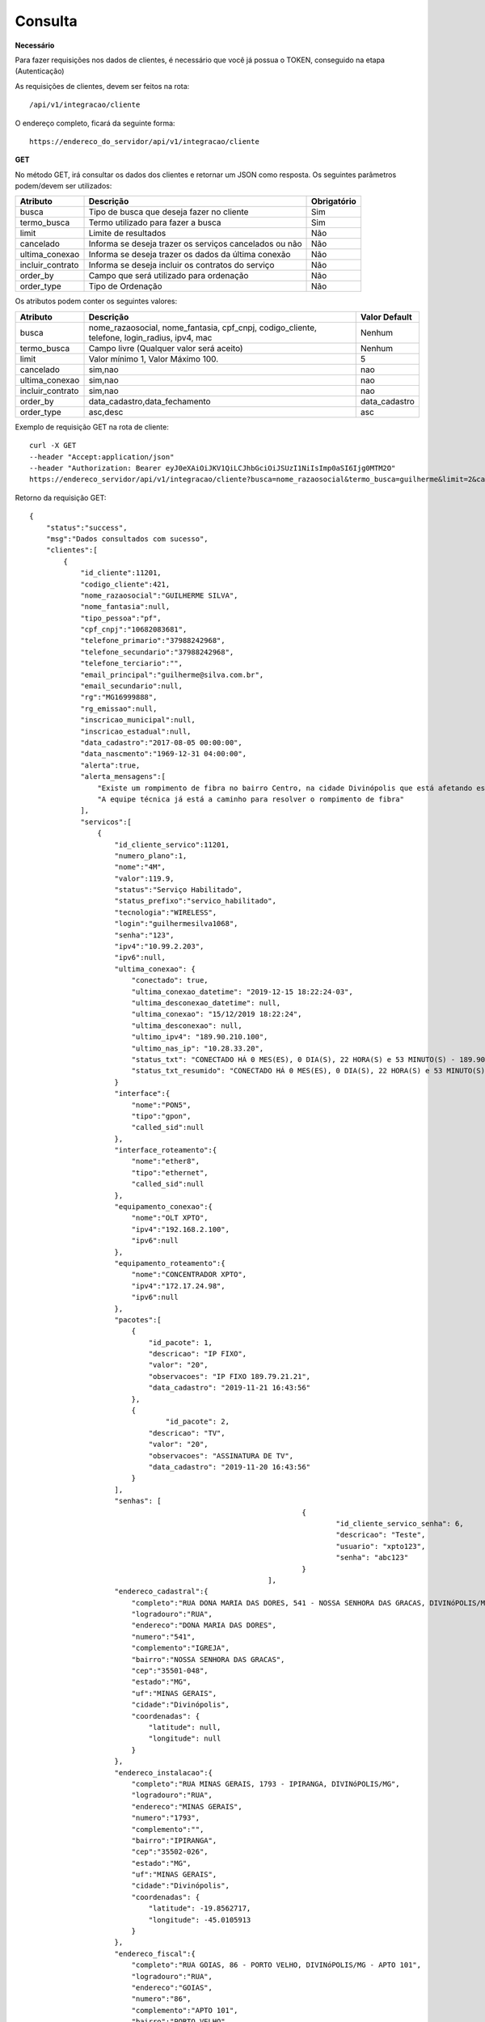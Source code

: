 Consulta
============

**Necessário**

Para fazer requisições nos dados de clientes, é necessário que você já possua o TOKEN, conseguido na etapa (Autenticação)

As requisições de clientes, devem ser feitos na rota::

	/api/v1/integracao/cliente

O endereço completo, ficará da seguinte forma::

	https://endereco_do_servidor/api/v1/integracao/cliente

**GET**

No método GET, irá consultar os dados dos clientes e retornar um JSON como resposta.
Os seguintes parâmetros podem/devem ser utilizados:

.. list-table::
   :header-rows: 1
   
   *  -  Atributo
      -  Descrição
      -  Obrigatório

   *  -  busca
      -  Tipo de busca que deseja fazer no cliente
      -  Sim

   *  -  termo_busca
      -  Termo utilizado para fazer a busca
      -  Sim

   *  -  limit
      -  Limite de resultados
      -  Não

   *  -  cancelado
      -  Informa se deseja trazer os serviços cancelados ou não
      -  Não

   *  -  ultima_conexao
      -  Informa se deseja trazer os dados da última conexão
      -  Não

   *  -  incluir_contrato
      -  Informa se deseja incluir os contratos do serviço
      -  Não

   *  -  order_by
      -  Campo que será utilizado para ordenação
      -  Não

   *  -  order_type
      -  Tipo de Ordenação
      -  Não

Os atributos podem conter os seguintes valores:

.. list-table::
   :header-rows: 1
   
   *  -  Atributo
      -  Descrição
      -  Valor Default

   *  -  busca
      -  nome_razaosocial, nome_fantasia, cpf_cnpj, codigo_cliente, telefone, login_radius, ipv4, mac
      -  Nenhum

   *  -  termo_busca
      -  Campo livre (Qualquer valor será aceito)
      -  Nenhum

   *  -  limit
      -  Valor mínimo 1, Valor Máximo 100.
      -  5

   *  -  cancelado
      -  sim,nao
      -  nao

   *  -  ultima_conexao
      -  sim,nao
      -  nao
   
   *  -  incluir_contrato
      -  sim,nao
      -  nao

   *  -  order_by
      -  data_cadastro,data_fechamento
      -  data_cadastro

   *  -  order_type
      -  asc,desc
      -  asc

Exemplo de requisição GET na rota de cliente::

	curl -X GET 
	--header "Accept:application/json"
	--header "Authorization: Bearer eyJ0eXAiOiJKV1QiLCJhbGciOiJSUzI1NiIsImp0aSI6Ijg0MTM2O"
	https://endereco_servidor/api/v1/integracao/cliente?busca=nome_razaosocial&termo_busca=guilherme&limit=2&cancelado=nao&order_by=codigo_cliente&order_type=asc -k

Retorno da requisição GET::

	{
	    "status":"success",
	    "msg":"Dados consultados com sucesso",
	    "clientes":[
	        {
	            "id_cliente":11201,
	            "codigo_cliente":421,
	            "nome_razaosocial":"GUILHERME SILVA",
	            "nome_fantasia":null,
	            "tipo_pessoa":"pf",
	            "cpf_cnpj":"10682083681",
	            "telefone_primario":"37988242968",
	            "telefone_secundario":"37988242968",
	            "telefone_terciario":"",
	            "email_principal":"guilherme@silva.com.br",
	            "email_secundario":null,
	            "rg":"MG16999888",
	            "rg_emissao":null,
	            "inscricao_municipal":null,
	            "inscricao_estadual":null,
	            "data_cadastro":"2017-08-05 00:00:00",
	            "data_nascmento":"1969-12-31 04:00:00",
	            "alerta":true,
	            "alerta_mensagens":[
	            	"Existe um rompimento de fibra no bairro Centro, na cidade Divinópolis que está afetando esse cliente",
	            	"A equipe técnica já está a caminho para resolver o rompimento de fibra"
	            ],
	            "servicos":[
	                {
	                    "id_cliente_servico":11201,
	                    "numero_plano":1,
	                    "nome":"4M",
	                    "valor":119.9,
	                    "status":"Serviço Habilitado",
	                    "status_prefixo":"servico_habilitado",
	                    "tecnologia":"WIRELESS",
	                    "login":"guilhermesilva1068",
	                    "senha":"123",
	                    "ipv4":"10.99.2.203",
	                    "ipv6":null,
	                    "ultima_conexao": {
                        	"conectado": true,
	                        "ultima_conexao_datetime": "2019-12-15 18:22:24-03",
	                        "ultima_desconexao_datetime": null,
	                        "ultima_conexao": "15/12/2019 18:22:24",
	                        "ultima_desconexao": null,
	                        "ultimo_ipv4": "189.90.210.100",
	                        "ultimo_nas_ip": "10.28.33.20",
	                        "status_txt": "CONECTADO HÁ 0 MES(ES), 0 DIA(S), 22 HORA(S) e 53 MINUTO(S) - 189.90.210.100(10.28.50.20)",
	                        "status_txt_resumido": "CONECTADO HÁ 0 MES(ES), 0 DIA(S), 22 HORA(S) e 53 MINUTO(S)"
	                    }
	                    "interface":{
	                        "nome":"PON5",
	                        "tipo":"gpon",
	                        "called_sid":null
	                    },
	                    "interface_roteamento":{
	                        "nome":"ether8",
	                        "tipo":"ethernet",
	                        "called_sid":null
	                    },
	                    "equipamento_conexao":{
	                        "nome":"OLT XPTO",
	                        "ipv4":"192.168.2.100",
	                        "ipv6":null
	                    },
	                    "equipamento_roteamento":{
	                        "nome":"CONCENTRADOR XPTO",
	                        "ipv4":"172.17.24.98",
	                        "ipv6":null
	                    },
	                    "pacotes":[
	                    	{
	                            "id_pacote": 1,
	                            "descricao": "IP FIXO",
	                            "valor": "20",
	                            "observacoes": "IP FIXO 189.79.21.21",
	                            "data_cadastro": "2019-11-21 16:43:56"
	                        },
	                        {
	                        	"id_pacote": 2,
	                            "descricao": "TV",
	                            "valor": "20",
	                            "observacoes": "ASSINATURA DE TV",
	                            "data_cadastro": "2019-11-20 16:43:56"
	                        }
	                    ],
	                    "senhas": [
									{
										"id_cliente_servico_senha": 6,
										"descricao": "Teste",
										"usuario": "xpto123",
										"senha": "abc123"
									}
								],
	                    "endereco_cadastral":{
	                        "completo":"RUA DONA MARIA DAS DORES, 541 - NOSSA SENHORA DAS GRACAS, DIVINóPOLIS/MG - IGREJA",
	                        "logradouro":"RUA",
	                        "endereco":"DONA MARIA DAS DORES",
	                        "numero":"541",
	                        "complemento":"IGREJA",
	                        "bairro":"NOSSA SENHORA DAS GRACAS",
	                        "cep":"35501-048",
	                        "estado":"MG",
	                        "uf":"MINAS GERAIS",
	                        "cidade":"Divinópolis",
	                        "coordenadas": {
	                            "latitude": null,
	                            "longitude": null
	                        }
	                    },
	                    "endereco_instalacao":{
	                        "completo":"RUA MINAS GERAIS, 1793 - IPIRANGA, DIVINóPOLIS/MG",
	                        "logradouro":"RUA",
	                        "endereco":"MINAS GERAIS",
	                        "numero":"1793",
	                        "complemento":"",
	                        "bairro":"IPIRANGA",
	                        "cep":"35502-026",
	                        "estado":"MG",
	                        "uf":"MINAS GERAIS",
	                        "cidade":"Divinópolis",
	                        "coordenadas": {
	                            "latitude": -19.8562717,
	                            "longitude": -45.0105913
	                        }
	                    },
	                    "endereco_fiscal":{
	                        "completo":"RUA GOIAS, 86 - PORTO VELHO, DIVINóPOLIS/MG - APTO 101",
	                        "logradouro":"RUA",
	                        "endereco":"GOIAS",
	                        "numero":"86",
	                        "complemento":"APTO 101",
	                        "bairro":"PORTO VELHO",
	                        "cep":"35500-000",
	                        "estado":"MG",
	                        "uf":"MINAS GERAIS",
	                        "cidade":"Divinópolis",
	                        "coordenadas": {
	                            "latitude": null,
	                            "longitude": null
	                        }
	                    },
	                    "endereco_cobranca":{
	                        "completo":"RUA SEBASTIAO PARDINI, 58 - CENTRO, DIVINóPOLIS/MG - 202",
	                        "logradouro":"RUA",
	                        "endereco":"SEBASTIAO PARDINI",
	                        "numero":"58",
	                        "complemento":"202",
	                        "bairro":"CENTRO",
	                        "cep":"35500-000",
	                        "estado":"MG",
	                        "uf":"MINAS GERAIS",
	                        "cidade":"Divinópolis",
	                        "coordenadas": {
	                            "latitude": null,
	                            "longitude": null
	                        }
	                    }
	                }
	            ]
	        },
	        {
	            "id_cliente":11202,
	            "codigo_cliente":422,
	            "nome_razaosocial":"GUILHERME COSTA",
	            "nome_fantasia":null,
	            "tipo_pessoa":"pf",
	            "cpf_cnpj":"05333614622",
	            "telefone_primario":"37999450812",
	            "telefone_secundario":"37999452812",
	            "telefone_terciario":"",
	            "email_principal":null,
	            "email_secundario":null,
	            "rg":"MG11298180",
	            "rg_emissao":null,
	            "inscricao_municipal":null,
	            "inscricao_estadual":null,
	            "data_cadastro":"2017-04-26 00:00:00",
	            "data_nascmento":"1969-12-31 00:00:00",
	            "alerta":false,
	            "alerta_mensagens":[],
	            "servicos":[
	                {
	                    "id_cliente_servico":11302,
	                    "numero_plano":2,
	                    "nome":"24M",
	                    "valor":119.9,
	                    "status":"Serviço Habilitado",
	                    "status_prefixo":"servico_habilitado",
	                    "tecnologia":"FIBRA",
	                    "login":"guilhermesouza0533",
	                    "senha":"123",
	                    "ipv4":"10.99.1.118",
	                    "ipv6":null,
	                    "ultima_conexao": [],
                            "porta_atendimento": {
                                "numero": 7,
                                "equipamento": "A2R3C2"
                            },
	                    "interface":{
	                        "nome":"PON5",
	                        "tipo":"gpon",
	                        "called_sid":null
	                    },
	                    "interface_roteamento":{
	                        "nome":"ether8",
	                        "tipo":"ethernet",
	                        "called_sid":null
	                    },
	                    "equipamento_conexao":{
	                        "nome":"OLT XPTO",
	                        "ipv4":"192.168.2.100",
	                        "ipv6":null
	                    },
	                    "equipamento_roteamento":{
	                        "nome":"CONCENTRADOR XPTO",
	                        "ipv4":"172.17.24.98",
	                        "ipv6":null
	                    },
	                    "pacotes":[],
	                    "senhas":[],
	                    "endereco_cadastral":{
	                        "completo":"RUA GERALDO RODRIGUES DA COSTA, 5 - CENTRO, SANTO ANTôNIO DO MONTE/MG",
	                        "logradouro":"RUA",
	                        "endereco":"GERALDO RODRIGUES DA COSTA",
	                        "numero":"5",
	                        "complemento":"",
	                        "bairro":"CENTRO",
	                        "cep":"35560000",
	                        "estado":"MG",
	                        "uf":"MINAS GERAIS",
	                        "cidade":"Santo Antônio do Monte",
	                        "coordenadas": {
	                            "latitude": null,
	                            "longitude": null
	                        }
	                    },
	                    "endereco_instalacao":{
	                        "completo":"RUA JOÃO J FERNANDES, 900 - BARRETOS, NOVA SERRANA/MG - AREA RURAL",
	                        "logradouro":"RUA",
	                        "endereco":"JOÃO J FERNANDES",
	                        "numero":"900",
	                        "complemento":"AREA RURAL",
	                        "bairro":"BARRETOS",
	                        "cep":"35519-000",
	                        "estado":"MG",
	                        "uf":"MINAS GERAIS",
	                        "cidade":"Nova Serrana",
	                        "coordenadas": {
	                            "latitude": -19.8562717,
	                            "longitude": -45.0105913
	                        }
	                    },
	                    "endereco_fiscal":{
	                        "completo":"RUA RITA DOS SANTOS MESQUITA, 233 - SANTO AGOSTINHO, PERDIGãO/MG",
	                        "logradouro":"RUA",
	                        "endereco":"RITA DOS SANTOS MESQUITA",
	                        "numero":"233",
	                        "complemento":"",
	                        "bairro":"SANTO AGOSTINHO",
	                        "cep":"35545-000",
	                        "estado":"MG",
	                        "uf":"MINAS GERAIS",
	                        "cidade":"Perdigão",
	                        "coordenadas": {
	                            "latitude": null,
	                            "longitude": null
	                        }
	                    },
	                    "endereco_cobranca":{
	                        "completo":"RUA DOIS, 221 - BARRETINHOS, NOVA SERRANA/MG - AREA RURAL",
	                        "logradouro":"RUA",
	                        "endereco":"DOIS",
	                        "numero":"221",
	                        "complemento":"AREA RURAL",
	                        "bairro":"BARRETINHOS",
	                        "cep":"35519-000",
	                        "estado":"MG",
	                        "uf":"MINAS GERAIS",
	                        "cidade":"Nova Serrana",
	                        "coordenadas": {
	                            "latitude": null,
	                            "longitude": null
	                        }
	                    }
	                }
	            ]
	        }
	    ]
	}

No exemplo acima, foi feito uma requisição utilizando os seguintes parâmetros:

- busca: nome_razaosocial
- limit: 2 (Preciso de apenas 2 resultados)
- cancelado: nao (Quero apenas planos ativos)
- order_by: codigo_cliente
- order_type: asc (Do maior para o menor)

.. warning::

	IMPORTANTE: Para trazer os dados da última autenticação, é necessário enviar o parâmetro ultima_conexao=sim. A última conexão utiliza como base o extrato de conexão do RADIUS, por isso, caso existam problemas na rede do provedor, essa informação poderá não ser 100% confiável, uma vez, que ela depende que o concentrador do provedor, informe ao servidor RADIUS o estado atual da conexão do cliente.

.. warning::

	IMPORTANTE 2: Para que o HubSoft consiga retornar os dados de coordenadas do endereço, é importante que o provedor tenha configurado em seus sistema, as credenciais de integração com o Google Maps API. O HubSoft irá verificar apenas os endereços de instalação, para fazer a atualização de coordenadas.

.. warning::

	IMPORTANTE 3: O provedor poderá cadastrar os alertas, que serão retornados aqui na API, pelos atributos alerta e alerta_mensagens. Esses alertas, podem ser utilizados pelo software que está consumindo a API, para enviar uma mensagem automática em um BOT para o cliente, ou soltar um áudio customizado no PBX, quando o cliente ligar, ou ainda exibir o cliente de uma cor diferente no mapa. As possibilidades são muitas e vão depender exclusivamente da criatividade do integrador. A equipe do HubSoft estará sempre a disposição para ajudar os desenvolvedores em suas integrações conosco :)

